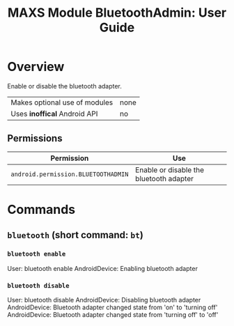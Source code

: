 #+TITLE:        MAXS Module BluetoothAdmin: User Guide
#+AUTHOR:       Florian Schmaus
#+EMAIL:        flo@geekplace.eu
#+OPTIONS:      author:nil
#+STARTUP:      noindent

* Overview

Enable or disable the bluetooth adapter.

| Makes optional use of modules | none |
| Uses *inoffical* Android API  | no   |

** Permissions

| Permission                     | Use                                               |
|--------------------------------+---------------------------------------------------|
| =android.permission.BLUETOOTHADMIN= | Enable or disable the bluetooth adapter |

* Commands

** =bluetooth= (short command: =bt=)

*** =bluetooth enable=

#+BEGIN_EXAMPLE
User: bluetooth enable
AndroidDevice: Enabling bluetooth adapter
#+END_SRC

*** =bluetooth disable=

#+BEGIN_EXAMPLE
User: bluetooth disable
AndroidDevice: Disabling bluetooth adapter
AndroidDevice: Bluetooth adapter changed state from 'on' to 'turning off'
AndroidDevice: Bluetooth adapter changed state from 'turning off' to 'off'
#+END_SRC
